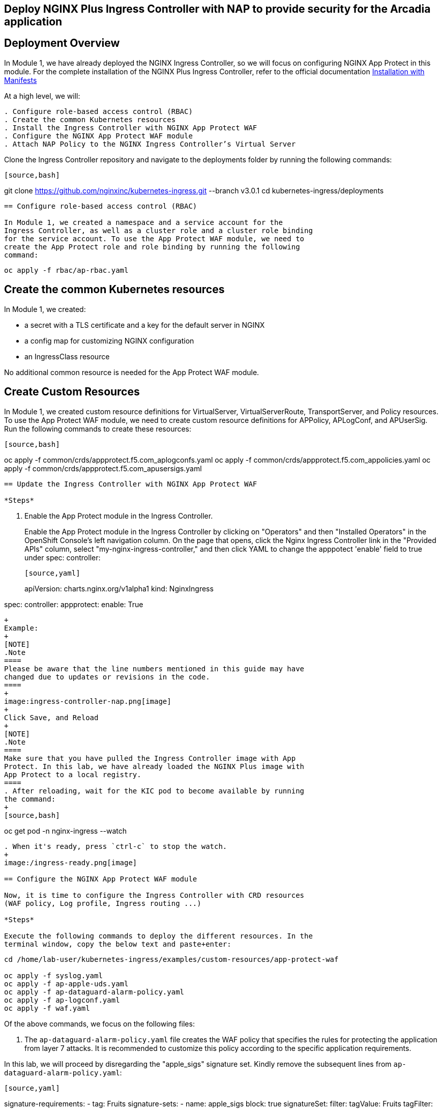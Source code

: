 == Deploy NGINX Plus Ingress Controller with NAP to provide security for the Arcadia application

== Deployment Overview

In Module 1, we have already deployed the NGINX Ingress Controller, so
we will focus on configuring NGINX App Protect in this module. For the
complete installation of the NGINX Plus Ingress Controller, refer to the
official documentation
https://docs.nginx.com/nginx-ingress-controller/installation/installation-with-manifests/[Installation
with Manifests]

At a high level, we will:

----
. Configure role-based access control (RBAC)
. Create the common Kubernetes resources
. Install the Ingress Controller with NGINX App Protect WAF
. Configure the NGINX App Protect WAF module
. Attach NAP Policy to the NGINX Ingress Controller’s Virtual Server
----

Clone the Ingress Controller repository and navigate to the deployments
folder by running the following commands:

----
[source,bash]
----
git clone https://github.com/nginxinc/kubernetes-ingress.git --branch v3.0.1
cd kubernetes-ingress/deployments
----

== Configure role-based access control (RBAC)

In Module 1, we created a namespace and a service account for the
Ingress Controller, as well as a cluster role and a cluster role binding
for the service account. To use the App Protect WAF module, we need to
create the App Protect role and role binding by running the following
command:

----
[source,bash]
----
oc apply -f rbac/ap-rbac.yaml
----

== Create the common Kubernetes resources

In Module 1, we created:

* a secret with a TLS certificate and a key for the default server in
NGINX
* a config map for customizing NGINX configuration
* an IngressClass resource

No additional common resource is needed for the App Protect WAF module.

== Create Custom Resources

In Module 1, we created custom resource definitions for VirtualServer,
VirtualServerRoute, TransportServer, and Policy resources. To use the
App Protect WAF module, we need to create custom resource definitions
for APPolicy, APLogConf, and APUserSig. Run the following commands to
create these resources:

----
[source,bash]
----
oc apply -f common/crds/appprotect.f5.com_aplogconfs.yaml
oc apply -f common/crds/appprotect.f5.com_appolicies.yaml
oc apply -f common/crds/appprotect.f5.com_apusersigs.yaml
----

== Update the Ingress Controller with NGINX App Protect WAF

*Steps*

----
. Enable the App Protect module in the Ingress Controller.
+
Enable the App Protect module in the Ingress Controller by clicking on
"Operators" and then "Installed Operators" in the OpenShift Console's
left navigation column. On the page that opens, click the Nginx Ingress
Controller link in the "Provided APIs" column, select
"my-nginx-ingress-controller," and then click YAML to change the
apppotect 'enable' field to true under spec: controller:
+
----
[source,yaml]
----
apiVersion: charts.nginx.org/v1alpha1
kind: NginxIngress

spec:
  controller:
    appprotect:
      enable: True
----
+
Example:
+
[NOTE]
.Note
====
Please be aware that the line numbers mentioned in this guide may have
changed due to updates or revisions in the code.
====
+
image:ingress-controller-nap.png[image]
+
Click Save, and Reload
+
[NOTE]
.Note
====
Make sure that you have pulled the Ingress Controller image with App
Protect. In this lab, we have already loaded the NGINX Plus image with
App Protect to a local registry.
====
. After reloading, wait for the KIC pod to become available by running
the command:
+
[source,bash]
----
oc get pod -n nginx-ingress --watch
----
. When it's ready, press `ctrl-c` to stop the watch.
+
image:/ingress-ready.png[image]

== Configure the NGINX App Protect WAF module

Now, it is time to configure the Ingress Controller with CRD resources
(WAF policy, Log profile, Ingress routing ...)

*Steps*

Execute the following commands to deploy the different resources. In the
terminal window, copy the below text and paste+enter:

----
[source,bash]
----
cd /home/lab-user/kubernetes-ingress/examples/custom-resources/app-protect-waf

oc apply -f syslog.yaml
oc apply -f ap-apple-uds.yaml
oc apply -f ap-dataguard-alarm-policy.yaml
oc apply -f ap-logconf.yaml
oc apply -f waf.yaml
----

Of the above commands, we focus on the following files:

[arabic]
. The `ap-dataguard-alarm-policy.yaml` file creates the WAF policy that
specifies the rules for protecting the application from layer 7 attacks.
It is recommended to customize this policy according to the specific
application requirements.

In this lab, we will proceed by disregarding the "apple_sigs" signature
set. Kindly remove the subsequent lines from
`ap-dataguard-alarm-policy.yaml`:

----
[source,yaml]
----
signature-requirements:
- tag: Fruits
signature-sets:
- name: apple_sigs
  block: true
  signatureSet:
    filter:
      tagValue: Fruits
      tagFilter: eq
----

If preferred, you can also accomplish this using the 'sed' command as
follows:

----
[source,bash]
----
sed -i '/signature-requirements:/,/eq/d' ap-dataguard-alarm-policy.yaml
----

Once modified, your `ap-dataguard-alarm-policy.yaml` should resemble
this:

In the terminal window, copy the below text and paste+enter, to reapply
the `ap-dataguard-alarm-policy.yaml`:

[source,bash]
----
oc apply -f ap-dataguard-alarm-policy.yaml
----

[arabic, start=2]
. The `ap-logconf.yaml` file creates the Log Profile that specifies the
format of the logs to be generated when the policy detects an attack.

{empty}3. The `waf.yaml` file creates the WAF configuration that links
the WAF policy and Log Profile to the NGINX Ingress Controller.

== Attach NAP Policy to the NGINX Ingress Controller’s Virtual Server

It is important that the application always has a WAF protecting it.

To enable NAP for an application, a Virtual Server in NGINX Ingress
Controller requires both a Policy and an APPolicy custom resource to be
attached to it. You simply need to add the reference to the Virtual
Server.

*Steps*

. Examine the contents of the *VirtualServer* resource
`oc get virtualserver arcadia`.


[source,bash]
----
oc get virtualserver arcadia
----
. Update VirtualServer `oc edit virtualserver arcadia`
+
----
[source,bash]
----
oc edit virtualserver arcadia
----
. Add the following content to the lines immediately following
[.title-ref]#host: $nginx_ingress#, at the same indentation level:
+
----
[source,yaml]
----
policies:
- name: waf-policy
----

Once modified, your `virtualserver` yaml should resemble this:

[source,yaml]
----
apiVersion: k8s.nginx.org/v1
kind: VirtualServer
metadata:
  name: arcadia
spec:
  host: $nginx_ingress
  policies:
  - name: waf-policy
  upstreams:
  - name: arcadia-main
    service: arcadia-main
    port: 80
  - name: arcadia-app2
    service: arcadia-app2
    port: 80
  - name: arcadia-app3
    service: arcadia-app3
    port: 80
----

The waf-policy should match the name of the WAF policy created in step
2.6.

Save the file and exit the editor.
